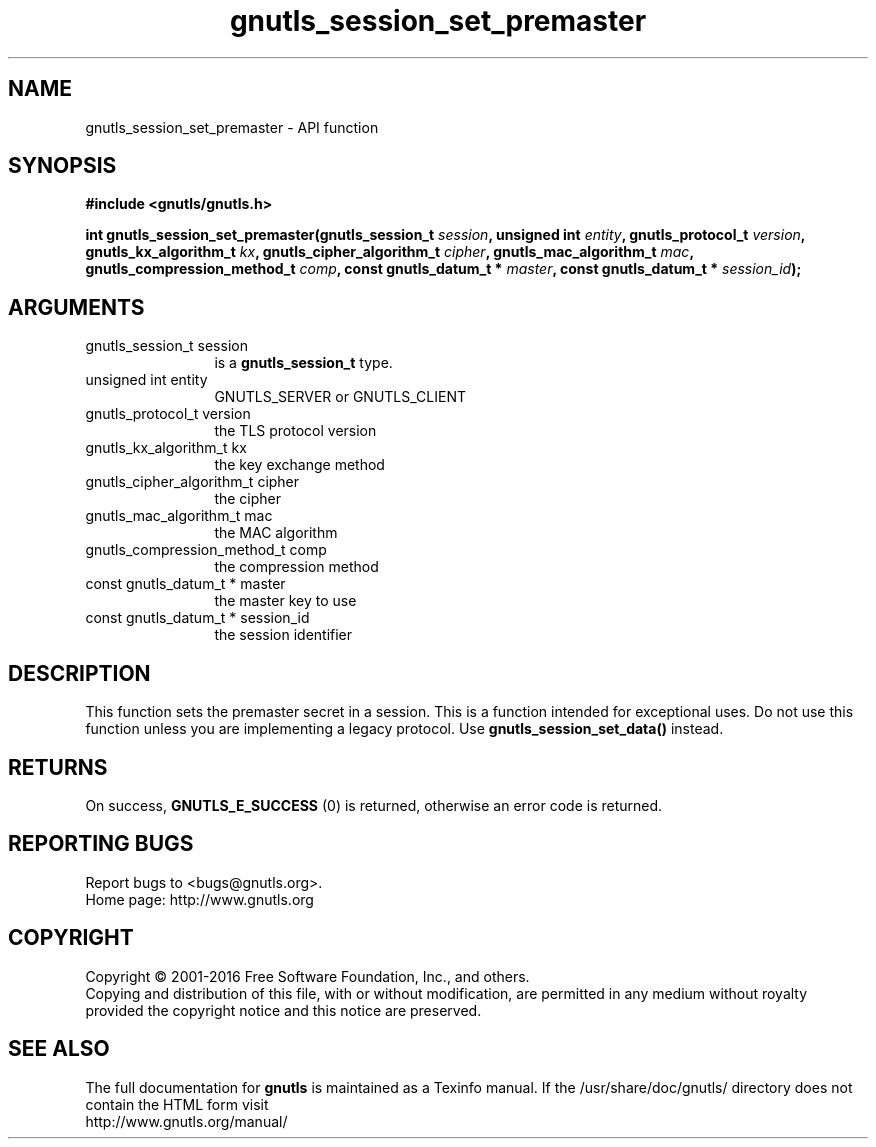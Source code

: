 .\" DO NOT MODIFY THIS FILE!  It was generated by gdoc.
.TH "gnutls_session_set_premaster" 3 "3.5.6" "gnutls" "gnutls"
.SH NAME
gnutls_session_set_premaster \- API function
.SH SYNOPSIS
.B #include <gnutls/gnutls.h>
.sp
.BI "int gnutls_session_set_premaster(gnutls_session_t " session ", unsigned int " entity ", gnutls_protocol_t " version ", gnutls_kx_algorithm_t " kx ", gnutls_cipher_algorithm_t " cipher ", gnutls_mac_algorithm_t " mac ", gnutls_compression_method_t " comp ", const gnutls_datum_t * " master ", const gnutls_datum_t * " session_id ");"
.SH ARGUMENTS
.IP "gnutls_session_t session" 12
is a \fBgnutls_session_t\fP type.
.IP "unsigned int entity" 12
GNUTLS_SERVER or GNUTLS_CLIENT
.IP "gnutls_protocol_t version" 12
the TLS protocol version
.IP "gnutls_kx_algorithm_t kx" 12
the key exchange method
.IP "gnutls_cipher_algorithm_t cipher" 12
the cipher
.IP "gnutls_mac_algorithm_t mac" 12
the MAC algorithm
.IP "gnutls_compression_method_t comp" 12
the compression method
.IP "const gnutls_datum_t * master" 12
the master key to use
.IP "const gnutls_datum_t * session_id" 12
the session identifier
.SH "DESCRIPTION"
This function sets the premaster secret in a session. This is
a function intended for exceptional uses. Do not use this
function unless you are implementing a legacy protocol.
Use \fBgnutls_session_set_data()\fP instead.
.SH "RETURNS"
On success, \fBGNUTLS_E_SUCCESS\fP (0) is returned, otherwise
an error code is returned.
.SH "REPORTING BUGS"
Report bugs to <bugs@gnutls.org>.
.br
Home page: http://www.gnutls.org

.SH COPYRIGHT
Copyright \(co 2001-2016 Free Software Foundation, Inc., and others.
.br
Copying and distribution of this file, with or without modification,
are permitted in any medium without royalty provided the copyright
notice and this notice are preserved.
.SH "SEE ALSO"
The full documentation for
.B gnutls
is maintained as a Texinfo manual.
If the /usr/share/doc/gnutls/
directory does not contain the HTML form visit
.B
.IP http://www.gnutls.org/manual/
.PP
